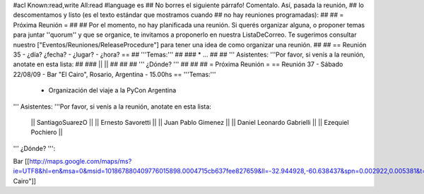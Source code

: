 #acl Known:read,write All:read
#language es
## No borres el siguiente párrafo! Comentalo. Así, pasada la reunión,
## lo descomentamos y listo (es el texto estándar que mostramos cuando
## no hay reuniones programadas):
##
## = Próxima Reunión =
##
## Por el momento, no hay planificada una reunión. Si querés organizar alguna, o proponer temas para juntar ''quorum'' y que se organice, te invitamos a proponerlo en nuestra ListaDeCorreo. Te sugerimos consultar nuestro ["Eventos/Reuniones/ReleaseProcedure"] para tener una idea de como organizar una reunión.
##
## == Reunión 35 - ¿día? ¿fecha? - ¿lugar? - ¿hora? ==
## '''Temas:'''
##
### * ...
##
## ''' Asistentes: '''Por favor, si venís a la reunión, anotate en esta lista:
##
### ||  ||
##
##
## ''' ¿Dónde? '''
##
##
##
= Próxima Reunión =
== Reunión 37 - Sábado 22/08/09 - Bar "El Cairo", Rosario, Argentina - 15.00hs ==
'''Temas:'''

 * Organización del viaje a la PyCon Argentina

''' Asistentes: '''Por favor, si venís a la reunión, anotate en esta lista:

 || SantiagoSuarezO ||
 || Ernesto Savoretti ||
 || Juan Pablo Gimenez ||
 || Daniel Leonardo Gabrielli ||
 || Ezequiel Pochiero ||

''' ¿Dónde? ''':

Bar  [[http://maps.google.com/maps/ms?ie=UTF8&hl=en&msa=0&msid=101867880409776015898.0004715cb637fee827659&ll=-32.944928,-60.638437&spn=0.002922,0.005381&t=h&z=18"|El Cairo"]]

